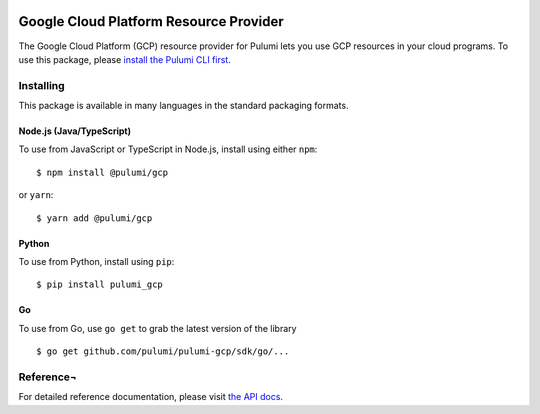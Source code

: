 |Build Status|

Google Cloud Platform Resource Provider
=======================================

The Google Cloud Platform (GCP) resource provider for Pulumi lets you
use GCP resources in your cloud programs. To use this package, please
`install the Pulumi CLI first <https://pulumi.io/>`__.

Installing
----------

This package is available in many languages in the standard packaging
formats.

Node.js (Java/TypeScript)
~~~~~~~~~~~~~~~~~~~~~~~~~

To use from JavaScript or TypeScript in Node.js, install using either
``npm``:

::

    $ npm install @pulumi/gcp

or ``yarn``:

::

    $ yarn add @pulumi/gcp

Python
~~~~~~

To use from Python, install using ``pip``:

::

    $ pip install pulumi_gcp

Go
~~

To use from Go, use ``go get`` to grab the latest version of the library

::

    $ go get github.com/pulumi/pulumi-gcp/sdk/go/...

Reference¬
----------

For detailed reference documentation, please visit `the API
docs <https://pulumi.io/reference/pkg/nodejs/@pulumi/gcp/index.html>`__.

.. |Build Status| image:: https://travis-ci.com/pulumi/pulumi-gcp.svg?token=eHg7Zp5zdDDJfTjY8ejq&branch=master
   :target: https://travis-ci.com/pulumi/pulumi-gcp
